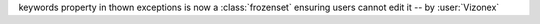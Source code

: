 keywords property in thown exceptions is now a :class:`frozenset` ensuring users cannot edit it -- by :user:`Vizonex`
